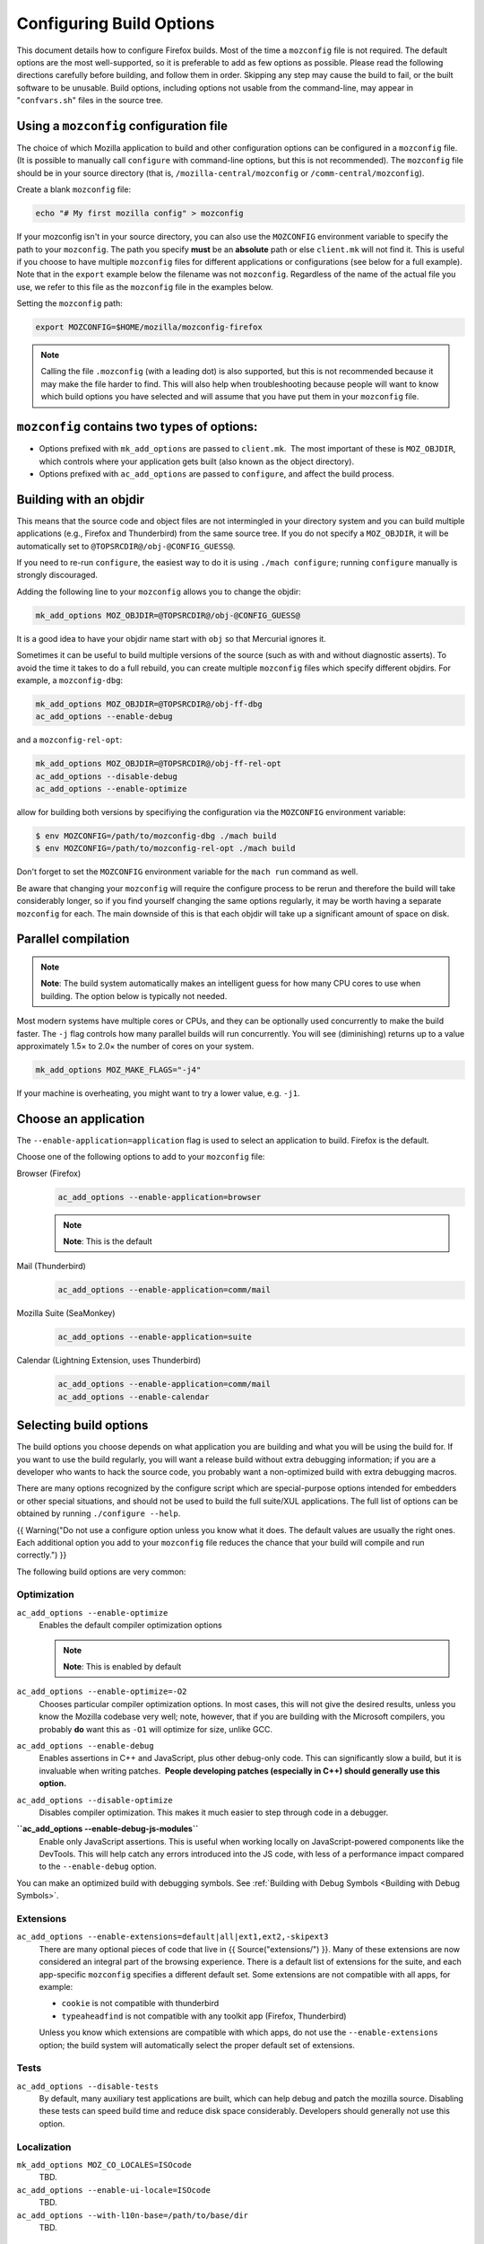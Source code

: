 Configuring Build Options
=========================

This document details how to configure Firefox builds.
Most of the time a ``mozconfig`` file is not required. The default
options are the most well-supported, so it is preferable to add as few
options as possible. Please read the following directions carefully
before building, and follow them in order. Skipping any step may cause
the build to fail, or the built software to be unusable. Build options,
including options not usable from the command-line, may appear in
"``confvars.sh``" files in the source tree.


Using a ``mozconfig`` configuration file
~~~~~~~~~~~~~~~~~~~~~~~~~~~~~~~~~~~~~~~~

The choice of which Mozilla application to build and other configuration
options can be configured in a ``mozconfig`` file. (It is possible to
manually call ``configure`` with command-line options, but this is not
recommended). The ``mozconfig`` file should be in your source directory
(that is, ``/mozilla-central/mozconfig`` or
``/comm-central/mozconfig``).

Create a blank ``mozconfig`` file:

.. code:: bash

    echo "# My first mozilla config" > mozconfig

If your mozconfig isn't in your source directory, you can also use the
``MOZCONFIG`` environment variable to specify the path to your
``mozconfig``. The path you specify **must** be an **absolute** path or
else ``client.mk`` will not find it. This is useful if you choose to
have multiple ``mozconfig`` files for different applications or
configurations (see below for a full example). Note that in the
``export`` example below the filename was not ``mozconfig``. Regardless
of the name of the actual file you use, we refer to this file as the
``mozconfig`` file in the examples below.

Setting the ``mozconfig`` path:

.. code:: bash

   export MOZCONFIG=$HOME/mozilla/mozconfig-firefox

.. note::

   Calling the file ``.mozconfig`` (with a leading dot) is also
   supported, but this is not recommended because it may make the file
   harder to find. This will also help when troubleshooting because
   people will want to know which build options you have selected and
   will assume that you have put them in your ``mozconfig`` file.


``mozconfig`` contains two types of options:
~~~~~~~~~~~~~~~~~~~~~~~~~~~~~~~~~~~~~~~~~~~~

-  Options prefixed with ``mk_add_options`` are passed to
   ``client.mk``.  The most important of these is ``MOZ_OBJDIR``, which
   controls where your application gets built (also known as the object
   directory).
-  Options prefixed with ``ac_add_options`` are passed to ``configure``,
   and affect the build process.


Building with an objdir
~~~~~~~~~~~~~~~~~~~~~~~

This means that the source code and object files are not intermingled in
your directory system and you can build multiple applications (e.g.,
Firefox and Thunderbird) from the same source tree. If you do not
specify a ``MOZ_OBJDIR``, it will be automatically set to
``@TOPSRCDIR@/obj-@CONFIG_GUESS@``.

If you need to re-run ``configure``, the easiest way to do it is using
``./mach configure``; running ``configure`` manually is strongly
discouraged.

Adding the following line to your ``mozconfig`` allows you to change the
objdir:

.. code:: bash

   mk_add_options MOZ_OBJDIR=@TOPSRCDIR@/obj-@CONFIG_GUESS@

It is a good idea to have your objdir name start with ``obj`` so that
Mercurial ignores it.

Sometimes it can be useful to build multiple versions of the source
(such as with and without diagnostic asserts). To avoid the time it
takes to do a full rebuild, you can create multiple ``mozconfig`` files
which specify different objdirs. For example, a ``mozconfig-dbg``:

.. code:: bash

   mk_add_options MOZ_OBJDIR=@TOPSRCDIR@/obj-ff-dbg
   ac_add_options --enable-debug

and a ``mozconfig-rel-opt``:

.. code:: bash

   mk_add_options MOZ_OBJDIR=@TOPSRCDIR@/obj-ff-rel-opt
   ac_add_options --disable-debug
   ac_add_options --enable-optimize

allow for building both versions by specifiying the configuration via
the ``MOZCONFIG`` environment variable:

.. code:: bash

   $ env MOZCONFIG=/path/to/mozconfig-dbg ./mach build
   $ env MOZCONFIG=/path/to/mozconfig-rel-opt ./mach build

Don't forget to set the ``MOZCONFIG`` environment variable for the
``mach run`` command as well.

Be aware that changing your ``mozconfig`` will require the configure
process to be rerun and therefore the build will take considerably
longer, so if you find yourself changing the same options regularly, it
may be worth having a separate ``mozconfig`` for each. The main downside
of this is that each objdir will take up a significant amount of space
on disk.


Parallel compilation
~~~~~~~~~~~~~~~~~~~~

.. note::

   **Note**: The build system automatically makes an intelligent guess
   for how many CPU cores to use when building. The option below is
   typically not needed.

Most modern systems have multiple cores or CPUs, and they can be
optionally used concurrently to make the build faster. The ``-j`` flag
controls how many parallel builds will run concurrently. You will see
(diminishing) returns up to a value approximately 1.5× to 2.0× the
number of cores on your system.

.. code:: bash

   mk_add_options MOZ_MAKE_FLAGS="-j4"

If your machine is overheating, you might want to try a lower value,
e.g. ``-j1``.


Choose an application
~~~~~~~~~~~~~~~~~~~~~

The ``--enable-application=application`` flag is used to select an
application to build. Firefox is the default.

Choose one of the following options to add to your ``mozconfig`` file:

Browser (Firefox)
   .. code:: eval

      ac_add_options --enable-application=browser

   .. note::

      **Note**: This is the default

Mail (Thunderbird)
   .. code:: eval

      ac_add_options --enable-application=comm/mail

Mozilla Suite (SeaMonkey)
   .. code:: eval

      ac_add_options --enable-application=suite

Calendar (Lightning Extension, uses Thunderbird)
   .. code:: eval

      ac_add_options --enable-application=comm/mail
      ac_add_options --enable-calendar


Selecting build options
~~~~~~~~~~~~~~~~~~~~~~~

The build options you choose depends on what application you are
building and what you will be using the build for. If you want to use
the build regularly, you will want a release build without extra
debugging information; if you are a developer who wants to hack the
source code, you probably want a non-optimized build with extra
debugging macros.

There are many options recognized by the configure script which are
special-purpose options intended for embedders or other special
situations, and should not be used to build the full suite/XUL
applications. The full list of options can be obtained by running
``./configure --help``.

{{ Warning("Do not use a configure option unless you know what it does.
The default values are usually the right ones. Each additional option
you add to your ``mozconfig`` file reduces the chance that your build
will compile and run correctly.") }}

The following build options are very common:


Optimization
^^^^^^^^^^^^

``ac_add_options --enable-optimize``
   Enables the default compiler optimization options

   .. note::

      **Note**: This is enabled by default

``ac_add_options --enable-optimize=-O2``
   Chooses particular compiler optimization options. In most cases, this
   will not give the desired results, unless you know the Mozilla
   codebase very well; note, however, that if you are building with the
   Microsoft compilers, you probably **do** want this as ``-O1`` will
   optimize for size, unlike GCC.
``ac_add_options --enable-debug``
   Enables assertions in C++ and JavaScript, plus other debug-only code.
   This can significantly slow a build, but it is invaluable when
   writing patches.  **People developing patches (especially in C++)
   should generally use this option.**
``ac_add_options --disable-optimize``
   Disables compiler optimization. This makes it much easier to step
   through code in a debugger.
**``ac_add_options --enable-debug-js-modules``**
   Enable only JavaScript assertions. This is useful when working
   locally on JavaScript-powered components like the DevTools. This will
   help catch any errors introduced into the JS code, with less of a
   performance impact compared to the ``--enable-debug`` option.

You can make an optimized build with debugging symbols. See :ref:`Building
with Debug Symbols <Building with Debug Symbols>`.


Extensions
^^^^^^^^^^

``ac_add_options --enable-extensions=default|all|ext1,ext2,-skipext3``
   There are many optional pieces of code that live in {{
   Source("extensions/") }}. Many of these extensions are now considered
   an integral part of the browsing experience. There is a default list
   of extensions for the suite, and each app-specific ``mozconfig``
   specifies a different default set. Some extensions are not compatible
   with all apps, for example:

   -  ``cookie`` is not compatible with thunderbird
   -  ``typeaheadfind`` is not compatible with any toolkit app (Firefox,
      Thunderbird)

   Unless you know which extensions are compatible with which apps, do
   not use the ``--enable-extensions`` option; the build system will
   automatically select the proper default set of extensions.

.. _Tests:

Tests
^^^^^

``ac_add_options --disable-tests``
   By default, many auxiliary test applications are built, which can
   help debug and patch the mozilla source. Disabling these tests can
   speed build time and reduce disk space considerably. Developers
   should generally not use this option.

.. _Localization:

Localization
^^^^^^^^^^^^

``mk_add_options MOZ_CO_LOCALES=ISOcode``
   TBD. 
``ac_add_options --enable-ui-locale=ISOcode``
   TBD.
``ac_add_options --with-l10n-base=/path/to/base/dir``
   TBD.

.. _Other_Options:

Other Options
^^^^^^^^^^^^^

``mk_add_options AUTOCLOBBER=1``
   If a clobber would be required before a build, this will cause mach
   to clobber and continue with the build instead of asking the user to
   manually clobber and exiting.
``ac_add_options --disable-crypto``
   Cryptography is enabled by default. In some countries, it may be
   illegal to use or export cryptographic software. You should become
   familiar with the cryptography laws in your country.

   On the 1.7 and aviary branches, cryptography was off by default. You
   need to specify ``--enable-crypto`` if you want SSL, S/MIME, or other
   software features that require cryptography.

``ac_add_options --enable-crashreporter``
   This enables the machinery that allows Firefox to write out a
   `minidump <https://docs.microsoft.com/en-us/windows/desktop/Debug/minidump-files>`__
   files when crashing as well as the tools to process and submit crash
   reports to Mozilla. After enabling the crash reporter in your local
   build, you will need to run mach with the --enable-crash-reporter
   (note the extra dash) to enable it at runtime, like so:
   \`\ ``./mach run --enable-crash-reporter``\ \`
``ac_add_options --enable-warnings-as-errors``
   This makes compiler warnings into errors which fail the build. This
   can be useful since certain warnings coincide with reviewbot lints
   which must be fixed before merging.
``ac_add_options --with-ccache=/path/to/.mozbuild/sccache/sccache``
   This enables sccache to speed up builds. This saves a considerable
   amount of time directly after a clobber build, so pulling in new
   updates and rebasing is less time-consuming.

.. _Example_.mozconfig_Files:

Example ``mozconfig`` Files
~~~~~~~~~~~~~~~~~~~~~~~~~~~

Mozilla's official builds use mozconfig files from the appropriate
directory within each repository.

{{ Warning("These ``mozconfig`` files are taken from production builds
and are provided as examples only. It is recommended to use the default
build options, and only change the properties from the list above as
needed. The production builds aren't really appropriate for local
builds.") }}

-  .. rubric:: Firefox, `Debugging Build (Mac OS X
      64bits) <http://hg.mozilla.org/mozilla-central/file/tip/browser/config/mozconfigs/macosx64/debug>`__
      :name: Firefox.2C_Default_Release_Configuration

-  .. rubric:: Thunderbird, `Debugging Build (Linux 64
      bits) <http://hg.mozilla.org/comm-central/file/tip/mail/config/mozconfigs/linux64/debug>`__
      :name: Thunderbird.2C_Debugging_Build

.. _Building_multiple_applications_from_the_same_source_tree:

Building multiple applications from the same source tree
~~~~~~~~~~~~~~~~~~~~~~~~~~~~~~~~~~~~~~~~~~~~~~~~~~~~~~~~

It is possible to build multiple applications from the same source tree,
as long as you `use a different objdir <#Building_with_an_Objdir>`__ for
each application.

You can either create multiple ``mozconfig`` files, or alternatively,
use the ``MOZ_BUILD_PROJECTS`` make option.

.. _Using_MOZ_BUILD_PROJECTS_in_a_single_mozconfig:

Using ``MOZ_BUILD_PROJECTS`` in a single ``mozconfig``
^^^^^^^^^^^^^^^^^^^^^^^^^^^^^^^^^^^^^^^^^^^^^^^^^^^^^^

To use ``MOZ_BUILD_PROJECTS``, you must specify a ``MOZ_OBJDIR`` and a
``MOZ_BUILD_PROJECTS`` make option, containing space separated names.
Each name can be an arbitrary directory name. For each name, a
subdirectory is created under the toplevel objdir. You then need to use
the ``ac_add_app_options`` with the specified names to enable different
applications in each object directory.

For example:

.. code:: eval

    ac_add_options --disable-optimize --enable-debug
    mk_add_options MOZ_OBJDIR=/mozilla/src/obj-@CONFIG_GUESS@
    mk_add_options MOZ_BUILD_PROJECTS="browser mail"
    ac_add_app_options browser --enable-application=browser
    ac_add_app_options mail --enable-application=comm/mail

If you want to build only one project using this ``mozconfig``, use the
following command line:

.. code:: eval

   MOZ_CURRENT_PROJECT=browser ./mach build

This will build only the browser.

.. _Using_multiple_mozconfig_files:

Using multiple mozconfig files
^^^^^^^^^^^^^^^^^^^^^^^^^^^^^^

Alternatively, you may want to create separate ``mozconfig`` files.

As an example, the following steps can be used to build Firefox and
Thunderbird. You should first create three ``mozconfig`` files.

``mozconfig-common``:

.. code:: eval

   # add common options here, such as making an optimized release build
   mk_add_options MOZ_MAKE_FLAGS="-j4"
   ac_add_options --enable-optimize --disable-debug

``mozconfig-firefox``:

.. code:: eval

   # include the common mozconfig
   . ./mozconfig-common

   # Build Firefox
   mk_add_options MOZ_OBJDIR=@TOPSRCDIR@/obj-firefox
   ac_add_options --enable-application=browser

``mozconfig-thunderbird``:

.. code:: eval

   # include the common mozconfig
   . ./mozconfig-common

   # Build Thunderbird
   mk_add_options MOZ_OBJDIR=@TOPSRCDIR@/obj-thunderbird
   ac_add_options --enable-application=comm/mail

To build Firefox, run the following commands:

.. code:: eval

   export MOZCONFIG=/path/to/mozilla/mozconfig-firefox
   ./mach build

To build Thunderbird, run the following commands:

.. code:: eval

   export MOZCONFIG=/path/to/mozilla/mozconfig-thunderbird
   ./mach build

.. _Using_mozconfigwrapper:

Using mozconfigwrapper
^^^^^^^^^^^^^^^^^^^^^^

Mozconfigwrapper is similar to using multiple mozconfig files except
that it abstracts and hides them so you don't have to worry about where
they live or which ones you've created. It also saves you from having to
export the MOZCONFIG variable each time. For information on installing
and configuring mozconfigwrapper, see
https://github.com/ahal/mozconfigwrapper.
